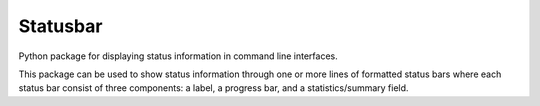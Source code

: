 =========
Statusbar
=========

Python package for displaying status information in command line interfaces.

|ci-status| |coveralls| |license| |versions| |status| |pyversions| |downloads|

.. |ci-status| image:: 	https://img.shields.io/travis/mailund/statusbar.svg
    :target: https://travis-ci.org/mailund/statusbar
    :alt: Build status
.. |coveralls| image:: https://img.shields.io/coveralls/mailund/statusbar.svg
    :target: https://coveralls.io/github/mailund/statusbar
    :alt: Coverage
.. |license| image:: https://img.shields.io/pypi/l/statusbar.svg
    :target: https://pypi.python.org/pypi/statusbar
    :alt: License

.. |versions| image:: 	https://img.shields.io/pypi/v/statusbar.svg
    :target: https://pypi.python.org/pypi/statusbar
    :alt: Packgage version
.. |status| image:: https://img.shields.io/pypi/status/statusbar.svg
    :target: https://pypi.python.org/pypi/statusbar
    :alt: Package stability
.. |pyversions| image:: 	https://img.shields.io/pypi/pyversions/statusbar.svg
    :target: https://pypi.python.org/pypi/statusbar
    :alt: Python versions supported
.. |downloads| image:: https://img.shields.io/pypi/dm/statusbar.svg
    :target: https://pypi.python.org/pypi/statusbar
    :alt: Monthly PyPI downloads


This package can be used to show status information through one or more lines of formatted status bars where each status bar consist of three components: a label, a progress bar, and a statistics/summary field.

.. code:: python
   import colorama
   import statusbar

   bar = statusbar.StatusBar("Test status")
   bar.add_progress(10, "#")
   bar.add_progress(5, ".")
   print(bar.format_status())

   bar = statusbar.StatusBar("Test status")
   bar.set_progress_brackets('','')
   bar.add_progress(10, " ", bg=colorama.Back.GREEN)
   bar.add_progress(5, " ", bg=colorama.Back.RED)
   print(bar.format_status())

   st = statusbar.StatusTable()
   sb = st.add_status_line("Test")
   sb.add_progress(1, "#")
   sb.add_progress(1, " ")
   sb = st.add_status_line("Testing progress")
   sb.add_progress(10, "#")
   sb.add_progress(5, ".")
   sb.add_progress(10, " ")
   print("\n".join(st.format_table()))
